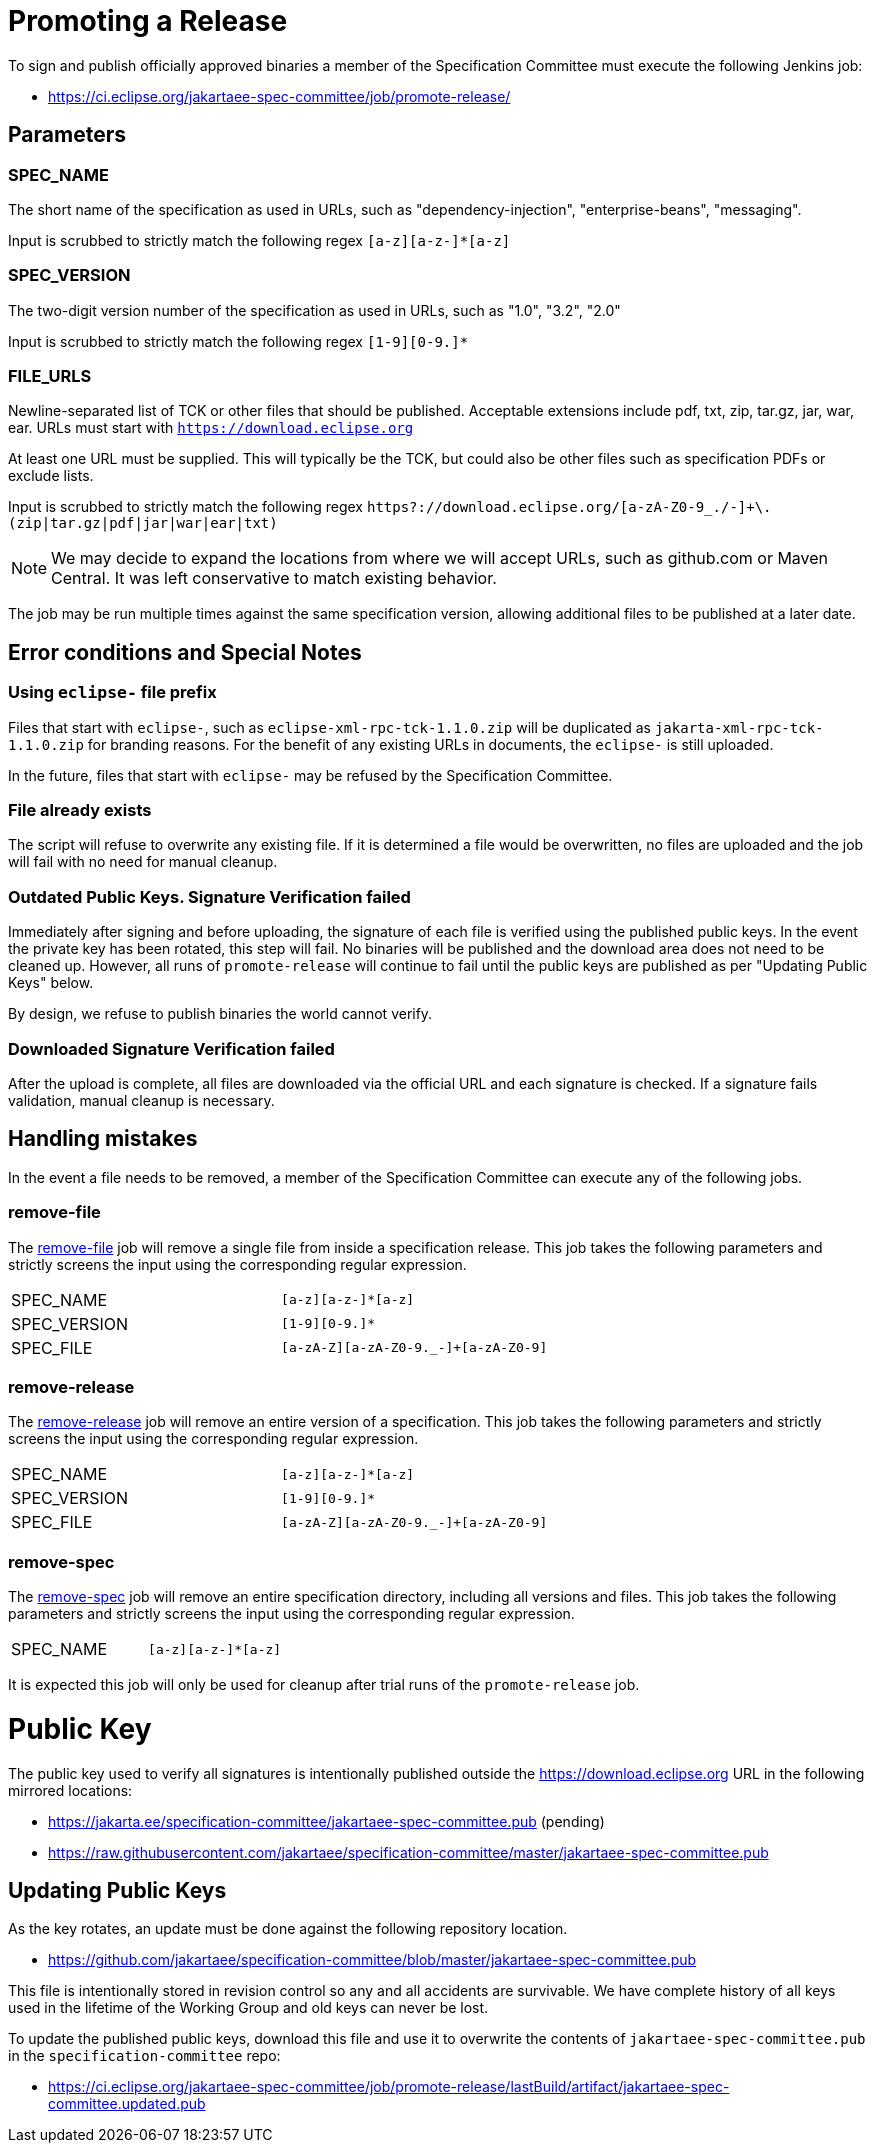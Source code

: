 # Promoting a Release

To sign and publish officially approved binaries a member of the Specification Committee must execute the following Jenkins job:

 - https://ci.eclipse.org/jakartaee-spec-committee/job/promote-release/

## Parameters

### SPEC_NAME

The short name of the specification as used in URLs, such as "dependency-injection", "enterprise-beans", "messaging".

Input is scrubbed to strictly match the following regex `[a-z][a-z-]*[a-z]`

### SPEC_VERSION

The two-digit version number of the specification as used in URLs, such as "1.0", "3.2", "2.0"

Input is scrubbed to strictly match the following regex `[1-9][0-9.]*`

### FILE_URLS

Newline-separated list of TCK or other files that should be published. Acceptable extensions include pdf, txt, zip, tar.gz, jar, war, ear. URLs must start with `https://download.eclipse.org`

At least one URL must be supplied.  This will typically be the TCK, but could also be other files such as specification PDFs or exclude lists.

Input is scrubbed to strictly match the following regex `https?://download.eclipse.org/[a-zA-Z0-9_./-]+\.(zip|tar.gz|pdf|jar|war|ear|txt)`

NOTE: We may decide to expand the locations from where we will accept URLs, such as github.com or Maven Central.  It was left conservative to match existing behavior.

The job may be run multiple times against the same specification version, allowing additional files to be published at a later date.

## Error conditions and Special Notes

### Using `eclipse-` file prefix

Files that start with `eclipse-`, such as `eclipse-xml-rpc-tck-1.1.0.zip` will be duplicated as `jakarta-xml-rpc-tck-1.1.0.zip` for branding reasons.  For the benefit of any existing URLs in documents, the `eclipse-` is still uploaded.

In the future, files that start with `eclipse-` may be refused by the Specification Committee.

### File already exists

The script will refuse to overwrite any existing file.  If it is determined a file would be overwritten, no files are uploaded and the job will fail with no need for manual cleanup.

### Outdated Public Keys. Signature Verification failed

Immediately after signing and before uploading, the signature of each file is verified using the published public keys.  In the event the private key has been rotated, this step will fail.  No binaries will be published and the download area does not need to be cleaned up.  However, all runs of `promote-release` will continue to fail until the public keys are published as per "Updating Public Keys" below.

By design, we refuse to publish binaries the world cannot verify.

### Downloaded Signature Verification failed

After the upload is complete, all files are downloaded via the official URL and each signature is checked.  If a signature fails validation, manual cleanup is necessary.

## Handling mistakes

In the event a file needs to be removed, a member of the Specification Committee can execute any of the following jobs.

### remove-file

The https://ci.eclipse.org/jakartaee-spec-committee/job/remove-file/[remove-file] job will remove a single file from inside a specification release.  This job takes the following parameters and strictly screens the input using the corresponding regular expression.

|===
| SPEC_NAME | `[a-z][a-z-]*[a-z]`
| SPEC_VERSION | `[1-9][0-9.]*`
| SPEC_FILE | `[a-zA-Z][a-zA-Z0-9._-]+[a-zA-Z0-9]`
|===

### remove-release

The https://ci.eclipse.org/jakartaee-spec-committee/job/remove-release/[remove-release] job will remove an entire version of a specification.  This job takes the following parameters and strictly screens the input using the corresponding regular expression.

|===
| SPEC_NAME | `[a-z][a-z-]*[a-z]`
| SPEC_VERSION | `[1-9][0-9.]*`
| SPEC_FILE | `[a-zA-Z][a-zA-Z0-9._-]+[a-zA-Z0-9]`
|===

### remove-spec

The https://ci.eclipse.org/jakartaee-spec-committee/job/remove-spec/[remove-spec] job will remove an entire specification directory, including all versions and files.  This job takes the following parameters and strictly screens the input using the corresponding regular expression.

|===
| SPEC_NAME | `[a-z][a-z-]*[a-z]`
|===

It is expected this job will only be used for cleanup after trial runs of the `promote-release` job.

= Public Key

The public key used to verify all signatures is intentionally published outside the https://download.eclipse.org URL in the following mirrored locations:

 - https://jakarta.ee/specification-committee/jakartaee-spec-committee.pub (pending)
 - https://raw.githubusercontent.com/jakartaee/specification-committee/master/jakartaee-spec-committee.pub

== Updating Public Keys

As the key rotates, an update must be done against the following repository location.

 - https://github.com/jakartaee/specification-committee/blob/master/jakartaee-spec-committee.pub

This file is intentionally stored in revision control so any and all accidents are survivable.  We have complete history of all keys used in the lifetime of the Working Group and old keys can never be lost.

To update the published public keys, download this file and use it to overwrite the contents of `jakartaee-spec-committee.pub` in the `specification-committee` repo:

 - https://ci.eclipse.org/jakartaee-spec-committee/job/promote-release/lastBuild/artifact/jakartaee-spec-committee.updated.pub

